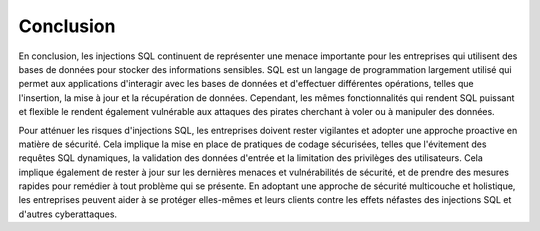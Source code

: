 .. _conclusion.rst:

Conclusion
##########

En conclusion, les injections SQL 
continuent de représenter une menace 
importante pour les entreprises qui 
utilisent des bases de données pour 
stocker des informations sensibles. 
SQL est un langage de programmation
largement utilisé qui permet aux 
applications d'interagir avec les
bases de données et d'effectuer 
différentes opérations, telles que 
l'insertion, la mise à jour et la 
récupération de données. Cependant, les mêmes fonctionnalités qui rendent SQL puissant et flexible le rendent également vulnérable aux attaques des pirates cherchant à voler ou à manipuler des données.

Pour atténuer les risques d'injections
SQL, les entreprises doivent rester 
vigilantes et adopter une approche 
proactive en matière de sécurité. 
Cela implique la mise en place de
pratiques de codage sécurisées, 
telles que l'évitement des requêtes
SQL dynamiques, la validation des 
données d'entrée et la limitation 
des privilèges des utilisateurs. 
Cela implique également de rester 
à jour sur les dernières menaces 
et vulnérabilités de sécurité, et 
de prendre des mesures rapides pour 
remédier à tout problème qui se présente.
En adoptant une approche de sécurité
multicouche et holistique, les 
entreprises peuvent aider à se 
protéger elles-mêmes et leurs 
clients contre les effets néfastes des injections SQL et d'autres cyberattaques.